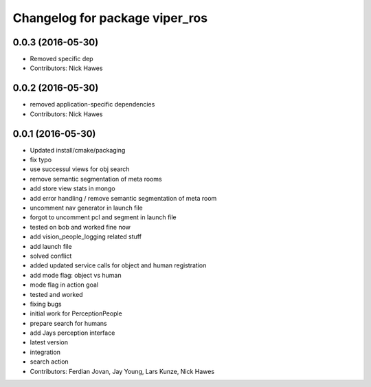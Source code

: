 ^^^^^^^^^^^^^^^^^^^^^^^^^^^^^^^
Changelog for package viper_ros
^^^^^^^^^^^^^^^^^^^^^^^^^^^^^^^

0.0.3 (2016-05-30)
------------------
* Removed specific dep
* Contributors: Nick Hawes

0.0.2 (2016-05-30)
------------------
* removed application-specific dependencies
* Contributors: Nick Hawes

0.0.1 (2016-05-30)
------------------

* Updated install/cmake/packaging
* fix typo
* use successul views for obj search
* remove semantic segmentation of meta rooms
* add store view stats in mongo
* add error handling / remove semantic segmentation of meta room
* uncomment nav generator in launch file
* forgot to uncomment pcl and segment in launch file
* tested on bob and worked fine now
* add vision_people_logging related stuff
* add launch file
* solved conflict
* added updated service calls for object and human registration
* add mode flag: object vs human
* mode flag in action goal
* tested and worked
* fixing bugs
* initial work for PerceptionPeople
* prepare search for humans
* add Jays perception interface
* latest version
* integration
* search action
* Contributors: Ferdian Jovan, Jay Young, Lars Kunze, Nick Hawes